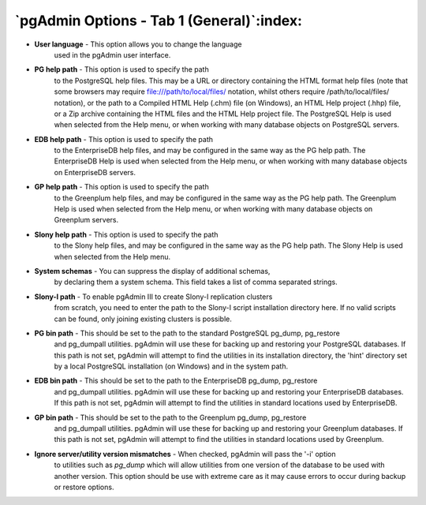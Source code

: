 .. _options-tab1:


******************************************
`pgAdmin Options - Tab 1 (General)`:index:
******************************************

.. image:: images/options-general.png

* **User language** - This option allows you to change the language
   used in the pgAdmin user interface.

* **PG help path** - This option is used to specify the path
   to the PostgreSQL help files. This may be a URL or directory containing
   the HTML format help files (note that some browsers may require 
   file:///path/to/local/files/ notation, whilst others require /path/to/local/files/
   notation), or the path to a Compiled HTML Help (.chm) file (on
   Windows), an HTML Help project (.hhp) file, or a Zip archive containing the HTML
   files and the HTML Help project file. The PostgreSQL Help is used when selected
   from the Help menu, or when working with many database objects on PostgreSQL
   servers.

* **EDB help path** - This option is used to specify the path
   to the EnterpriseDB help files, and may be configured in the same way as the PG
   help path. The EnterpriseDB Help is used when selected from the Help menu, 
   or when working with many database objects on EnterpriseDB servers.

* **GP help path** - This option is used to specify the path
   to the Greenplum help files, and may be configured in the same way as the PG
   help path. The Greenplum Help is used when selected from the Help menu,
   or when working with many database objects on Greenplum servers.

* **Slony help path** - This option is used to specify the path
   to the Slony help files, and may be configured in the same way as the PG
   help path. The Slony Help is used when selected from the Help menu.

* **System schemas** - You can suppress the display of additional schemas,
   by declaring them a system schema. This field takes a list of comma separated strings.
   
* **Slony-I path** - To enable pgAdmin III to create Slony-I replication clusters
   from scratch, you need to enter the path to the Slony-I script installation directory here. If no
   valid scripts can be found, only joining existing clusters is possible.

* **PG bin path** - This should be set to the path to the standard PostgreSQL pg_dump, pg_restore
   and pg_dumpall utilities. pgAdmin will use these for backing up and restoring your PostgreSQL databases.
   If this path is not set, pgAdmin will attempt to find the utilities in its installation directory,
   the 'hint' directory set by a local PostgreSQL installation (on Windows) and in the system path.

* **EDB bin path** - This should be set to the path to the EnterpriseDB pg_dump, pg_restore
   and pg_dumpall utilities. pgAdmin will use these for backing up and restoring your EnterpriseDB databases.
   If this path is not set, pgAdmin will attempt to find the utilities in standard locations used by
   EnterpriseDB.

* **GP bin path** - This should be set to the path to the Greenplum pg_dump, pg_restore
   and pg_dumpall utilities. pgAdmin will use these for backing up and restoring your Greenplum databases.
   If this path is not set, pgAdmin will attempt to find the utilities in standard locations used by
   Greenplum.

* **Ignore server/utility version mismatches** - When checked, pgAdmin will pass the '-i' option 
   to utilities such as *pg_dump* which will allow utilities from one version of the database to
   be used with another version. This option should be use with extreme care as it may cause errors to
   occur during backup or restore options.
